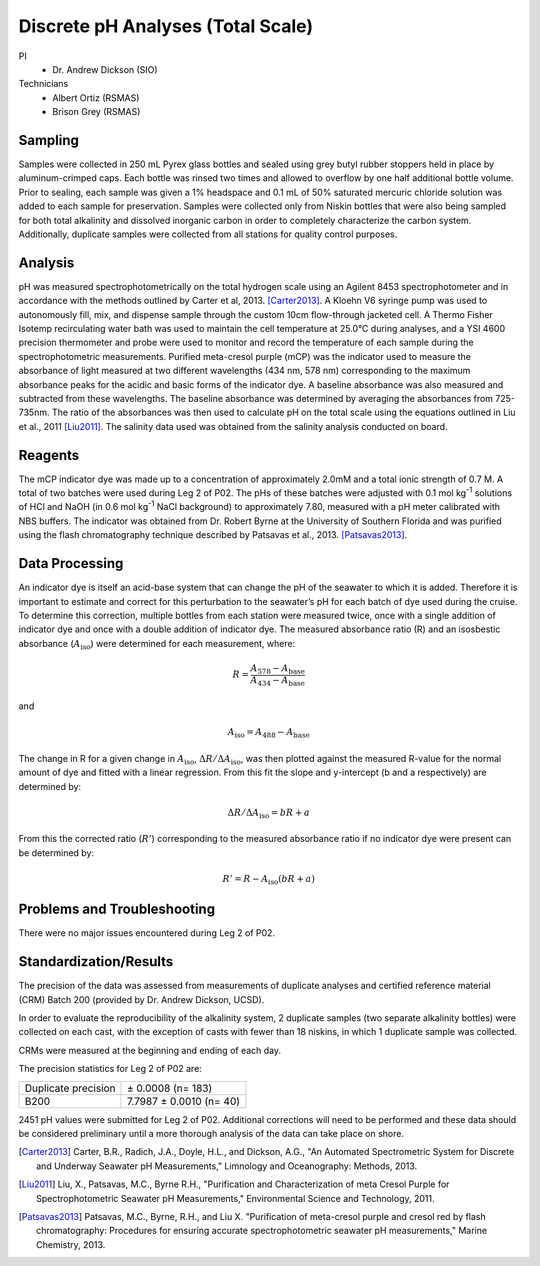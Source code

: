Discrete pH Analyses (Total Scale)
==================================

PI
  * Dr. Andrew Dickson (SIO)

Technicians 
  * Albert Ortiz (RSMAS)
  * Brison Grey (RSMAS)

Sampling
--------
Samples were collected in 250 mL Pyrex glass bottles and sealed using grey butyl rubber stoppers held in place by aluminum-crimped caps.
Each bottle was rinsed two times and allowed to overflow by one half additional bottle volume.
Prior to sealing, each sample was given a 1% headspace and 0.1 mL of 50% saturated mercuric chloride solution was added to each sample for preservation. 
Samples were collected only from Niskin bottles that were also being sampled for both total alkalinity and dissolved inorganic carbon in order to completely characterize the carbon system.
Additionally, duplicate samples were collected from all stations for quality control purposes.


Analysis
--------
pH was measured spectrophotometrically on the total hydrogen scale using an Agilent 8453 spectrophotometer and in accordance with the methods outlined by Carter et al, 2013. [Carter2013]_. 
A Kloehn V6 syringe pump was used to autonomously fill, mix, and dispense sample through the custom 10cm flow-through jacketed cell.
A Thermo Fisher Isotemp recirculating water bath was used to maintain the cell temperature at 25.0°C during analyses, and a YSI 4600 precision thermometer and probe were used to monitor and record the temperature of each sample during the spectrophotometric measurements.
Purified meta-cresol purple (mCP) was the indicator used to measure the absorbance of light measured at two different wavelengths (434 nm, 578 nm) corresponding to the maximum absorbance peaks for the acidic and basic forms of the indicator dye.
A baseline absorbance was also measured and subtracted from these wavelengths.
The baseline absorbance was determined by averaging the absorbances from 725-735nm.
The ratio of the absorbances was then used to calculate pH on the total scale using the equations outlined in Liu et al., 2011 [Liu2011]_.
The salinity data used was obtained from the salinity analysis conducted on board. 

Reagents
--------
The mCP indicator dye was made up to a concentration of approximately 2.0mM and a total ionic strength of 0.7 M.
A total of two batches were used during Leg 2 of P02.
The pHs of these batches were adjusted with 0.1 mol kg\ :sup:`-1` solutions of HCl and NaOH (in 0.6 mol kg\ :sup:`-1` NaCl background) to approximately 7.80, measured with a pH meter calibrated with NBS buffers.
The indicator was obtained from Dr. Robert Byrne at the University of Southern Florida and was purified using the flash chromatography technique described by Patsavas et al., 2013. [Patsavas2013]_.

Data Processing
---------------
An indicator dye is itself an acid-base system that can change the pH of the seawater to which it is added. 
Therefore it is important to estimate and correct for this perturbation to the seawater’s pH for each batch of dye used during the cruise.
To determine this correction, multiple bottles from each station were measured twice, once with a single addition of indicator dye and once with a double addition of indicator dye.
The measured absorbance ratio (R) and an isosbestic absorbance (:math:`A_{\text{iso}}`) were determined for each measurement, where:

.. math::
  
  R = \frac{A_{578} - A_{\text{base}}}{A_{434} - A_{\text{base}}}

and

.. math::

  A_{\text{iso}} = A_{488} - A_{\text{base}}

The change in R for a given change in :math:`A_{\text{iso}}`, :math:`\Delta R/\Delta A_{\text{iso}}`, was then plotted against the measured R-value for the normal amount of dye and fitted with a linear regression. 
From this fit the slope and y-intercept (b and a respectively) are determined by: 

.. math::

  \Delta R/\Delta A_{\text{iso}} = bR + a

From this the corrected ratio (:math:`R'`) corresponding to the measured absorbance ratio if no indicator dye were present can be determined by:

.. math::

  R' = R - A_{\text{iso}} (bR + a)


Problems and Troubleshooting
----------------------------

There were no major issues encountered during Leg 2 of P02.

Standardization/Results
-----------------------
The precision of the data was assessed from measurements of duplicate analyses and certified reference material (CRM) Batch 200 (provided by Dr. Andrew Dickson, UCSD).

In order to evaluate the reproducibility of the alkalinity system, 2 duplicate samples (two separate alkalinity bottles) were collected on each cast, with the exception of casts with fewer than 18 niskins, in which 1 duplicate sample was collected. 

CRMs were measured at the beginning and ending of each day. 

The precision statistics for Leg 2 of P02 are:

========================== ========================
Duplicate precision        ± 0.0008 (n= 183)
B200                       7.7987 ± 0.0010 (n= 40)
========================== ========================

2451 pH values were submitted for Leg 2 of P02.
Additional corrections will need to be performed and these data should be considered preliminary until a more thorough analysis of the data can take place on shore.



.. [Carter2013] Carter, B.R., Radich, J.A., Doyle, H.L., and Dickson, A.G., "An Automated Spectrometric System for Discrete and Underway Seawater pH Measurements," Limnology and Oceanography: Methods, 2013.

.. [Liu2011] Liu, X., Patsavas, M.C., Byrne R.H., "Purification and Characterization of meta Cresol Purple for Spectrophotometric Seawater pH Measurements," Environmental Science and Technology, 2011.

.. [Patsavas2013] Patsavas, M.C., Byrne, R.H.,  and Liu X. "Purification of meta-cresol purple and cresol red by flash chromatography: Procedures for ensuring accurate spectrophotometric seawater pH measurements," Marine Chemistry, 2013.

